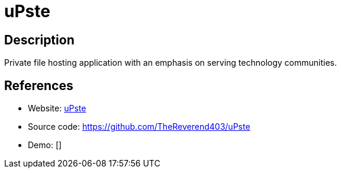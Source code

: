 = uPste

:Name:          uPste
:Language:      uPste
:License:       AGPL-3.0
:Topic:         File Sharing and Synchronization
:Category:      Distributed filesystems
:Subcategory:   Single-click/drag-n-drop upload

// END-OF-HEADER. DO NOT MODIFY OR DELETE THIS LINE

== Description

Private file hosting application with an emphasis on serving technology communities.

== References

* Website: https://u.pste.pw[uPste]
* Source code: https://github.com/TheReverend403/uPste[https://github.com/TheReverend403/uPste]
* Demo: []
